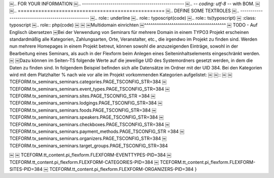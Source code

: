.. ==================================================
￼.. FOR YOUR INFORMATION
￼.. --------------------------------------------------
￼.. -*- coding: utf-8 -*- with BOM.
￼
￼.. ==================================================
￼.. DEFINE SOME TEXTROLES
￼.. --------------------------------------------------
￼.. role::   underline
￼.. role::   typoscript(code)
￼.. role::   ts(typoscript)
￼   :class:  typoscript
￼.. role::   php(code)
￼
￼
￼Multidomain einrichten
￼^^^^^^^^^^^^^^^^^^^^^^^^^^^^^^^^^^^^^^^
￼
TODO - Auf Englisch übersetzen
￼Bei der Verwendung von Seminars für mehrere Domain in einem TYPO3 Projekt erscheinen standardmäßig alle Kategorien, Zahlungsarten, Orte, Veranstalter, etc., die irgendwo im Projekt zu finden sind. Werden nun mehrere Homepages in einem Projekt betreut, können sowohl die anzuzeigenden Einträge, sowohl in der Bearbeitung eines Seminars, als auch in der Flexform beim Anlegen eines Seiteninhaltselements eingeschränkt werden.
￼
￼Dazu können im Seiten-TS folgende Werte auf die jeweilige UID des Systemordners gesetzt werden, in dem die Daten zu finden sind. In folgendem Beispiel befinden sich alle Datensätze im Ordner mit der UID 384. Bei den Kategorien wird mit dem Platzhalter % nach wie vor alle im Projekt vorkommenden Kategorien aufgelistet:
￼
￼::
￼
￼   TCEFORM.tx_seminars_seminars.categories.PAGE_TSCONFIG_STR=384
￼   TCEFORM.tx_seminars_seminars.event_types.PAGE_TSCONFIG_STR=384
￼   TCEFORM.tx_seminars_seminars.sites.PAGE_TSCONFIG_STR =384
￼   TCEFORM.tx_seminars_seminars.lodgings.PAGE_TSCONFIG_STR=384
￼   TCEFORM.tx_seminars_seminars.foods.PAGE_TSCONFIG_STR=384
￼   TCEFORM.tx_seminars_seminars.speakers.PAGE_TSCONFIG_STR=384
￼   TCEFORM.tx_seminars_seminars.checkboxes.PAGE_TSCONFIG_STR=384
￼   TCEFORM.tx_seminars_seminars.payment_methods.PAGE_TSCONFIG_STR =384
￼   TCEFORM.tx_seminars_seminars.organizers.PAGE_TSCONFIG_STR=384
￼   TCEFORM.tx_seminars_seminars.target_groups.PAGE_TSCONFIG_STR=384

￼   
￼   TCEFORM.tt_content.pi_flexform.FLEXFORM-EVENTTYPES-PID=384
￼   TCEFORM.tt_content.pi_flexform.FLEXFORM-CATEGORIES-PID=384
￼   TCEFORM.tt_content.pi_flexform.FLEXFORM-SITES-PID=384
￼   TCEFORM.tt_content.pi_flexform.FLEXFORM-ORGANIZERS-PID=384
}